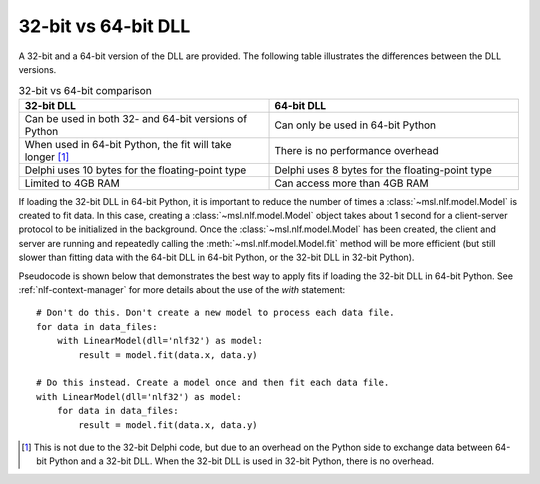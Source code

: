 .. _nlf-32vs64:

32-bit vs 64-bit DLL
====================
A 32-bit and a 64-bit version of the DLL are provided. The following table
illustrates the differences between the DLL versions.

.. table:: 32-bit vs 64-bit comparison
    :widths: 50 50
    :align: center

    =========================================================  ===============================================
                           32-bit DLL                                              64-bit DLL
    =========================================================  ===============================================
    Can be used in both 32- and 64-bit versions of Python      Can only be used in 64-bit Python
    When used in 64-bit Python, the fit will take longer [#]_  There is no performance overhead
    Delphi uses 10 bytes for the floating-point type           Delphi uses 8 bytes for the floating-point type
    Limited to 4GB RAM                                         Can access more than 4GB RAM
    =========================================================  ===============================================

If loading the 32-bit DLL in 64-bit Python, it is important to reduce the number
of times a :class:`~msl.nlf.model.Model` is created to fit data. In this case,
creating a :class:`~msl.nlf.model.Model` object takes about 1 second for a
client-server protocol to be initialized in the background. Once the
:class:`~msl.nlf.model.Model` has been created, the client and server are running
and repeatedly calling the :meth:`~msl.nlf.model.Model.fit` method will be more
efficient (but still slower than fitting data with the 64-bit DLL in 64-bit Python,
or the 32-bit DLL in 32-bit Python).

Pseudocode is shown below that demonstrates the best way to apply fits if
loading the 32-bit DLL in 64-bit Python. See :ref:`nlf-context-manager`
for more details about the use of the *with* statement::

    # Don't do this. Don't create a new model to process each data file.
    for data in data_files:
        with LinearModel(dll='nlf32') as model:
            result = model.fit(data.x, data.y)

    # Do this instead. Create a model once and then fit each data file.
    with LinearModel(dll='nlf32') as model:
        for data in data_files:
            result = model.fit(data.x, data.y)


.. [#]
    This is not due to the 32-bit Delphi code, but due to an overhead on the
    Python side to exchange data between 64-bit Python and a 32-bit DLL.
    When the 32-bit DLL is used in 32-bit Python, there is no overhead.
